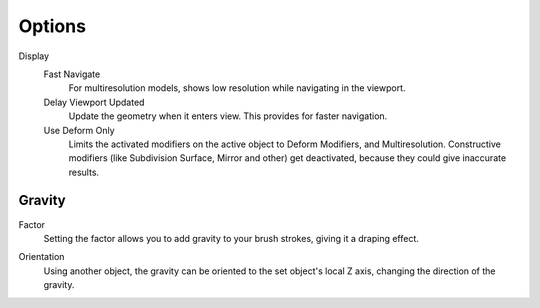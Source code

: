 
*******
Options
*******

.. reference::

   :Mode:      Sculpt Mode
   :Tool:      :menuselection:`Toolbar --> Options`

Display
   Fast Navigate
      For multiresolution models, shows low resolution while navigating in the viewport.
   Delay Viewport Updated
      Update the geometry when it enters view. This provides for faster navigation.
   Use Deform Only
      Limits the activated modifiers on the active object to Deform Modifiers, and Multiresolution.
      Constructive modifiers (like Subdivision Surface, Mirror and other) get deactivated,
      because they could give inaccurate results.

   .. seealso::

      See the :ref:`Display <sculpt-paint-brush-display>` options.


Gravity
=======

.. _bpy.types.Sculpt.gravity:

Factor
   Setting the factor allows you to add gravity to your brush strokes,
   giving it a draping effect.

.. _bpy.types.Sculpt.gravity_object:

Orientation
   Using another object, the gravity can be oriented to the set object's local Z axis,
   changing the direction of the gravity.
